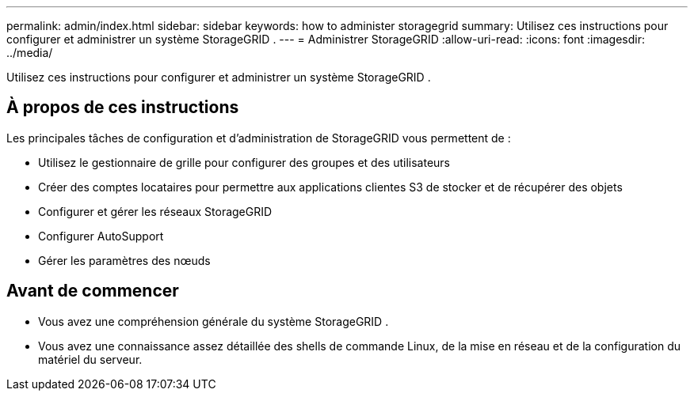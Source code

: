 ---
permalink: admin/index.html 
sidebar: sidebar 
keywords: how to administer storagegrid 
summary: Utilisez ces instructions pour configurer et administrer un système StorageGRID . 
---
= Administrer StorageGRID
:allow-uri-read: 
:icons: font
:imagesdir: ../media/


[role="lead"]
Utilisez ces instructions pour configurer et administrer un système StorageGRID .



== À propos de ces instructions

Les principales tâches de configuration et d’administration de StorageGRID vous permettent de :

* Utilisez le gestionnaire de grille pour configurer des groupes et des utilisateurs
* Créer des comptes locataires pour permettre aux applications clientes S3 de stocker et de récupérer des objets
* Configurer et gérer les réseaux StorageGRID
* Configurer AutoSupport
* Gérer les paramètres des nœuds




== Avant de commencer

* Vous avez une compréhension générale du système StorageGRID .
* Vous avez une connaissance assez détaillée des shells de commande Linux, de la mise en réseau et de la configuration du matériel du serveur.

